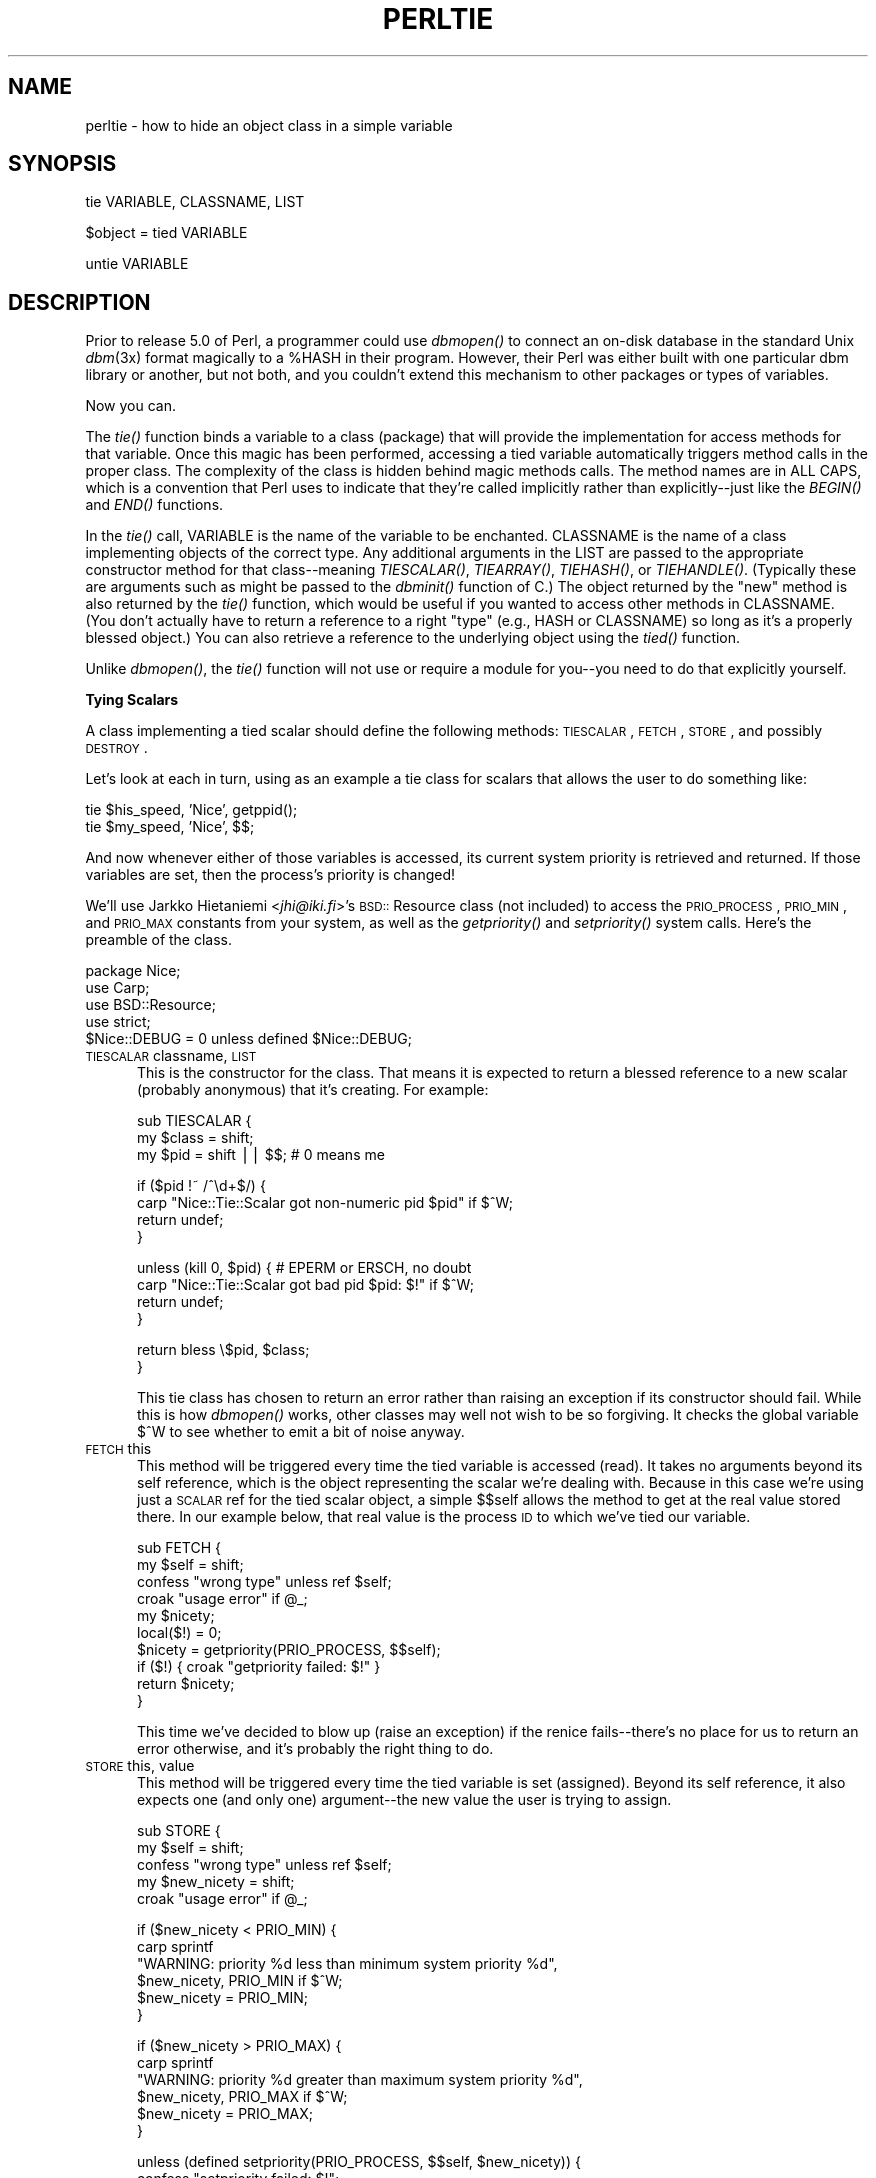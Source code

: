 .rn '' }`
''' $RCSfile$$Revision$$Date$
'''
''' $Log$
'''
.de Sh
.br
.if t .Sp
.ne 5
.PP
\fB\\$1\fR
.PP
..
.de Sp
.if t .sp .5v
.if n .sp
..
.de Ip
.br
.ie \\n(.$>=3 .ne \\$3
.el .ne 3
.IP "\\$1" \\$2
..
.de Vb
.ft CW
.nf
.ne \\$1
..
.de Ve
.ft R

.fi
..
'''
'''
'''     Set up \*(-- to give an unbreakable dash;
'''     string Tr holds user defined translation string.
'''     Bell System Logo is used as a dummy character.
'''
.tr \(*W-|\(bv\*(Tr
.ie n \{\
.ds -- \(*W-
.ds PI pi
.if (\n(.H=4u)&(1m=24u) .ds -- \(*W\h'-12u'\(*W\h'-12u'-\" diablo 10 pitch
.if (\n(.H=4u)&(1m=20u) .ds -- \(*W\h'-12u'\(*W\h'-8u'-\" diablo 12 pitch
.ds L" ""
.ds R" ""
'''   \*(M", \*(S", \*(N" and \*(T" are the equivalent of
'''   \*(L" and \*(R", except that they are used on ".xx" lines,
'''   such as .IP and .SH, which do another additional levels of
'''   double-quote interpretation
.ds M" """
.ds S" """
.ds N" """""
.ds T" """""
.ds L' '
.ds R' '
.ds M' '
.ds S' '
.ds N' '
.ds T' '
'br\}
.el\{\
.ds -- \(em\|
.tr \*(Tr
.ds L" ``
.ds R" ''
.ds M" ``
.ds S" ''
.ds N" ``
.ds T" ''
.ds L' `
.ds R' '
.ds M' `
.ds S' '
.ds N' `
.ds T' '
.ds PI \(*p
'br\}
.\"	If the F register is turned on, we'll generate
.\"	index entries out stderr for the following things:
.\"		TH	Title 
.\"		SH	Header
.\"		Sh	Subsection 
.\"		Ip	Item
.\"		X<>	Xref  (embedded
.\"	Of course, you have to process the output yourself
.\"	in some meaninful fashion.
.if \nF \{
.de IX
.tm Index:\\$1\t\\n%\t"\\$2"
..
.nr % 0
.rr F
.\}
.TH PERLTIE 1 "perl 5.005, patch 03" "5/Mar/1999" "Perl Programmers Reference Guide"
.UC
.if n .hy 0
.if n .na
.ds C+ C\v'-.1v'\h'-1p'\s-2+\h'-1p'+\s0\v'.1v'\h'-1p'
.de CQ          \" put $1 in typewriter font
.ft CW
'if n "\c
'if t \\&\\$1\c
'if n \\&\\$1\c
'if n \&"
\\&\\$2 \\$3 \\$4 \\$5 \\$6 \\$7
'.ft R
..
.\" @(#)ms.acc 1.5 88/02/08 SMI; from UCB 4.2
.	\" AM - accent mark definitions
.bd B 3
.	\" fudge factors for nroff and troff
.if n \{\
.	ds #H 0
.	ds #V .8m
.	ds #F .3m
.	ds #[ \f1
.	ds #] \fP
.\}
.if t \{\
.	ds #H ((1u-(\\\\n(.fu%2u))*.13m)
.	ds #V .6m
.	ds #F 0
.	ds #[ \&
.	ds #] \&
.\}
.	\" simple accents for nroff and troff
.if n \{\
.	ds ' \&
.	ds ` \&
.	ds ^ \&
.	ds , \&
.	ds ~ ~
.	ds ? ?
.	ds ! !
.	ds /
.	ds q
.\}
.if t \{\
.	ds ' \\k:\h'-(\\n(.wu*8/10-\*(#H)'\'\h"|\\n:u"
.	ds ` \\k:\h'-(\\n(.wu*8/10-\*(#H)'\`\h'|\\n:u'
.	ds ^ \\k:\h'-(\\n(.wu*10/11-\*(#H)'^\h'|\\n:u'
.	ds , \\k:\h'-(\\n(.wu*8/10)',\h'|\\n:u'
.	ds ~ \\k:\h'-(\\n(.wu-\*(#H-.1m)'~\h'|\\n:u'
.	ds ? \s-2c\h'-\w'c'u*7/10'\u\h'\*(#H'\zi\d\s+2\h'\w'c'u*8/10'
.	ds ! \s-2\(or\s+2\h'-\w'\(or'u'\v'-.8m'.\v'.8m'
.	ds / \\k:\h'-(\\n(.wu*8/10-\*(#H)'\z\(sl\h'|\\n:u'
.	ds q o\h'-\w'o'u*8/10'\s-4\v'.4m'\z\(*i\v'-.4m'\s+4\h'\w'o'u*8/10'
.\}
.	\" troff and (daisy-wheel) nroff accents
.ds : \\k:\h'-(\\n(.wu*8/10-\*(#H+.1m+\*(#F)'\v'-\*(#V'\z.\h'.2m+\*(#F'.\h'|\\n:u'\v'\*(#V'
.ds 8 \h'\*(#H'\(*b\h'-\*(#H'
.ds v \\k:\h'-(\\n(.wu*9/10-\*(#H)'\v'-\*(#V'\*(#[\s-4v\s0\v'\*(#V'\h'|\\n:u'\*(#]
.ds _ \\k:\h'-(\\n(.wu*9/10-\*(#H+(\*(#F*2/3))'\v'-.4m'\z\(hy\v'.4m'\h'|\\n:u'
.ds . \\k:\h'-(\\n(.wu*8/10)'\v'\*(#V*4/10'\z.\v'-\*(#V*4/10'\h'|\\n:u'
.ds 3 \*(#[\v'.2m'\s-2\&3\s0\v'-.2m'\*(#]
.ds o \\k:\h'-(\\n(.wu+\w'\(de'u-\*(#H)/2u'\v'-.3n'\*(#[\z\(de\v'.3n'\h'|\\n:u'\*(#]
.ds d- \h'\*(#H'\(pd\h'-\w'~'u'\v'-.25m'\f2\(hy\fP\v'.25m'\h'-\*(#H'
.ds D- D\\k:\h'-\w'D'u'\v'-.11m'\z\(hy\v'.11m'\h'|\\n:u'
.ds th \*(#[\v'.3m'\s+1I\s-1\v'-.3m'\h'-(\w'I'u*2/3)'\s-1o\s+1\*(#]
.ds Th \*(#[\s+2I\s-2\h'-\w'I'u*3/5'\v'-.3m'o\v'.3m'\*(#]
.ds ae a\h'-(\w'a'u*4/10)'e
.ds Ae A\h'-(\w'A'u*4/10)'E
.ds oe o\h'-(\w'o'u*4/10)'e
.ds Oe O\h'-(\w'O'u*4/10)'E
.	\" corrections for vroff
.if v .ds ~ \\k:\h'-(\\n(.wu*9/10-\*(#H)'\s-2\u~\d\s+2\h'|\\n:u'
.if v .ds ^ \\k:\h'-(\\n(.wu*10/11-\*(#H)'\v'-.4m'^\v'.4m'\h'|\\n:u'
.	\" for low resolution devices (crt and lpr)
.if \n(.H>23 .if \n(.V>19 \
\{\
.	ds : e
.	ds 8 ss
.	ds v \h'-1'\o'\(aa\(ga'
.	ds _ \h'-1'^
.	ds . \h'-1'.
.	ds 3 3
.	ds o a
.	ds d- d\h'-1'\(ga
.	ds D- D\h'-1'\(hy
.	ds th \o'bp'
.	ds Th \o'LP'
.	ds ae ae
.	ds Ae AE
.	ds oe oe
.	ds Oe OE
.\}
.rm #[ #] #H #V #F C
.SH "NAME"
perltie \- how to hide an object class in a simple variable
.SH "SYNOPSIS"
.PP
.Vb 1
\& tie VARIABLE, CLASSNAME, LIST
.Ve
.Vb 1
\& $object = tied VARIABLE
.Ve
.Vb 1
\& untie VARIABLE
.Ve
.SH "DESCRIPTION"
Prior to release 5.0 of Perl, a programmer could use \fIdbmopen()\fR
to connect an on-disk database in the standard Unix \fIdbm\fR\|(3x)
format magically to a \f(CW%HASH\fR in their program.  However, their Perl was either
built with one particular dbm library or another, but not both, and
you couldn't extend this mechanism to other packages or types of variables.
.PP
Now you can.
.PP
The \fItie()\fR function binds a variable to a class (package) that will provide
the implementation for access methods for that variable.  Once this magic
has been performed, accessing a tied variable automatically triggers
method calls in the proper class.  The complexity of the class is
hidden behind magic methods calls.  The method names are in ALL CAPS,
which is a convention that Perl uses to indicate that they're called
implicitly rather than explicitly\*(--just like the \fIBEGIN()\fR and \fIEND()\fR
functions.
.PP
In the \fItie()\fR call, \f(CWVARIABLE\fR is the name of the variable to be
enchanted.  \f(CWCLASSNAME\fR is the name of a class implementing objects of
the correct type.  Any additional arguments in the \f(CWLIST\fR are passed to
the appropriate constructor method for that class\*(--meaning \fITIESCALAR()\fR,
\fITIEARRAY()\fR, \fITIEHASH()\fR, or \fITIEHANDLE()\fR.  (Typically these are arguments
such as might be passed to the \fIdbminit()\fR function of C.) The object
returned by the \*(L"new\*(R" method is also returned by the \fItie()\fR function,
which would be useful if you wanted to access other methods in
\f(CWCLASSNAME\fR. (You don't actually have to return a reference to a right
\*(L"type\*(R" (e.g., HASH or \f(CWCLASSNAME\fR) so long as it's a properly blessed
object.)  You can also retrieve a reference to the underlying object
using the \fItied()\fR function.
.PP
Unlike \fIdbmopen()\fR, the \fItie()\fR function will not \f(CWuse\fR or \f(CWrequire\fR a module
for you\*(--you need to do that explicitly yourself.
.Sh "Tying Scalars"
A class implementing a tied scalar should define the following methods:
\s-1TIESCALAR\s0, \s-1FETCH\s0, \s-1STORE\s0, and possibly \s-1DESTROY\s0.
.PP
Let's look at each in turn, using as an example a tie class for
scalars that allows the user to do something like:
.PP
.Vb 2
\&    tie $his_speed, 'Nice', getppid();
\&    tie $my_speed,  'Nice', $$;
.Ve
And now whenever either of those variables is accessed, its current
system priority is retrieved and returned.  If those variables are set,
then the process's priority is changed!
.PP
We'll use Jarkko Hietaniemi <\fIjhi@iki.fi\fR>'s \s-1BSD::\s0Resource class (not
included) to access the \s-1PRIO_PROCESS\s0, \s-1PRIO_MIN\s0, and \s-1PRIO_MAX\s0 constants
from your system, as well as the \fIgetpriority()\fR and \fIsetpriority()\fR system
calls.  Here's the preamble of the class.
.PP
.Vb 5
\&    package Nice;
\&    use Carp;
\&    use BSD::Resource;
\&    use strict;
\&    $Nice::DEBUG = 0 unless defined $Nice::DEBUG;
.Ve
.Ip "\s-1TIESCALAR\s0 classname, \s-1LIST\s0" 5
This is the constructor for the class.  That means it is
expected to return a blessed reference to a new scalar
(probably anonymous) that it's creating.  For example:
.Sp
.Vb 3
\&    sub TIESCALAR {
\&        my $class = shift;
\&        my $pid = shift || $$; # 0 means me
.Ve
.Vb 4
\&        if ($pid !~ /^\ed+$/) {
\&            carp "Nice::Tie::Scalar got non-numeric pid $pid" if $^W;
\&            return undef;
\&        }
.Ve
.Vb 4
\&        unless (kill 0, $pid) { # EPERM or ERSCH, no doubt
\&            carp "Nice::Tie::Scalar got bad pid $pid: $!" if $^W;
\&            return undef;
\&        }
.Ve
.Vb 2
\&        return bless \e$pid, $class;
\&    }
.Ve
This tie class has chosen to return an error rather than raising an
exception if its constructor should fail.  While this is how \fIdbmopen()\fR works,
other classes may well not wish to be so forgiving.  It checks the global
variable \f(CW$^W\fR to see whether to emit a bit of noise anyway.
.Ip "\s-1FETCH\s0 this" 5
This method will be triggered every time the tied variable is accessed
(read).  It takes no arguments beyond its self reference, which is the
object representing the scalar we're dealing with.  Because in this case
we're using just a \s-1SCALAR\s0 ref for the tied scalar object, a simple $$self
allows the method to get at the real value stored there.  In our example
below, that real value is the process \s-1ID\s0 to which we've tied our variable.
.Sp
.Vb 10
\&    sub FETCH {
\&        my $self = shift;
\&        confess "wrong type" unless ref $self;
\&        croak "usage error" if @_;
\&        my $nicety;
\&        local($!) = 0;
\&        $nicety = getpriority(PRIO_PROCESS, $$self);
\&        if ($!) { croak "getpriority failed: $!" }
\&        return $nicety;
\&    }
.Ve
This time we've decided to blow up (raise an exception) if the renice
fails\*(--there's no place for us to return an error otherwise, and it's
probably the right thing to do.
.Ip "\s-1STORE\s0 this, value" 5
This method will be triggered every time the tied variable is set
(assigned).  Beyond its self reference, it also expects one (and only one)
argument\*(--the new value the user is trying to assign.
.Sp
.Vb 5
\&    sub STORE {
\&        my $self = shift;
\&        confess "wrong type" unless ref $self;
\&        my $new_nicety = shift;
\&        croak "usage error" if @_;
.Ve
.Vb 6
\&        if ($new_nicety < PRIO_MIN) {
\&            carp sprintf
\&              "WARNING: priority %d less than minimum system priority %d",
\&                  $new_nicety, PRIO_MIN if $^W;
\&            $new_nicety = PRIO_MIN;
\&        }
.Ve
.Vb 6
\&        if ($new_nicety > PRIO_MAX) {
\&            carp sprintf
\&              "WARNING: priority %d greater than maximum system priority %d",
\&                  $new_nicety, PRIO_MAX if $^W;
\&            $new_nicety = PRIO_MAX;
\&        }
.Ve
.Vb 5
\&        unless (defined setpriority(PRIO_PROCESS, $$self, $new_nicety)) {
\&            confess "setpriority failed: $!";
\&        }
\&        return $new_nicety;
\&    }
.Ve
.Ip "\s-1DESTROY\s0 this" 5
This method will be triggered when the tied variable needs to be destructed.
As with other object classes, such a method is seldom necessary, because Perl
deallocates its moribund object's memory for you automatically\*(--this isn't
\*(C+, you know.  We'll use a \s-1DESTROY\s0 method here for debugging purposes only.
.Sp
.Vb 5
\&    sub DESTROY {
\&        my $self = shift;
\&        confess "wrong type" unless ref $self;
\&        carp "[ Nice::DESTROY pid $$self ]" if $Nice::DEBUG;
\&    }
.Ve
.PP
That's about all there is to it.  Actually, it's more than all there
is to it, because we've done a few nice things here for the sake
of completeness, robustness, and general aesthetics.  Simpler
\s-1TIESCALAR\s0 classes are certainly possible.
.Sh "Tying Arrays"
A class implementing a tied ordinary array should define the following
methods: \s-1TIEARRAY\s0, \s-1FETCH\s0, \s-1STORE\s0, \s-1FETCHSIZE\s0, \s-1STORESIZE\s0 and perhaps \s-1DESTROY\s0. 
.PP
\s-1FETCHSIZE\s0 and \s-1STORESIZE\s0 are used to provide \f(CW$#array\fR and
equivalent \f(CWscalar(@array)\fR access.
    
The methods \s-1POP\s0, \s-1PUSH\s0, \s-1SHIFT\s0, \s-1UNSHIFT\s0, \s-1SPLICE\s0 are required if the perl
operator with the corresponding (but lowercase) name is to operate on the
tied array. The \fBTie::Array\fR class can be used as a base class to implement
these in terms of the basic five methods above.  
.PP
In addition \s-1EXTEND\s0 will be called when perl would have pre-extended 
allocation in a real array.
.PP
This means that tied arrays are now \fIcomplete\fR. The example below needs
upgrading to illustrate this. (The documentation in \fBTie::Array\fR is more
complete.)
.PP
For this discussion, we'll implement an array whose indices are fixed at
its creation.  If you try to access anything beyond those bounds, you'll
take an exception.  For example:
.PP
.Vb 9
\&    require Bounded_Array;
\&    tie @ary, 'Bounded_Array', 2;
\&    $| = 1;
\&    for $i (0 .. 10) {
\&        print "setting index $i: ";
\&        $ary[$i] = 10 * $i;
\&        $ary[$i] = 10 * $i;
\&        print "value of elt $i now $ary[$i]\en";
\&    }
.Ve
The preamble code for the class is as follows:
.PP
.Vb 3
\&    package Bounded_Array;
\&    use Carp;
\&    use strict;
.Ve
.Ip "\s-1TIEARRAY\s0 classname, \s-1LIST\s0" 5
This is the constructor for the class.  That means it is expected to
return a blessed reference through which the new array (probably an
anonymous \s-1ARRAY\s0 ref) will be accessed.
.Sp
In our example, just to show you that you don't \fIreally\fR have to return an
\s-1ARRAY\s0 reference, we'll choose a \s-1HASH\s0 reference to represent our object.
A \s-1HASH\s0 works out well as a generic record type: the \f(CW{BOUND}\fR field will
store the maximum bound allowed, and the \f(CW{ARRAY}\fR field will hold the
true \s-1ARRAY\s0 ref.  If someone outside the class tries to dereference the
object returned (doubtless thinking it an \s-1ARRAY\s0 ref), they'll blow up.
This just goes to show you that you should respect an object's privacy.
.Sp
.Vb 10
\&    sub TIEARRAY {
\&        my $class = shift;
\&        my $bound = shift;
\&        confess "usage: tie(\e@ary, 'Bounded_Array', max_subscript)"
\&            if @_ || $bound =~ /\eD/;
\&        return bless {
\&            BOUND => $bound,
\&            ARRAY => [],
\&        }, $class;
\&    }
.Ve
.Ip "\s-1FETCH\s0 this, index" 5
This method will be triggered every time an individual element the tied array
is accessed (read).  It takes one argument beyond its self reference: the
index whose value we're trying to fetch.
.Sp
.Vb 7
\&    sub FETCH {
\&      my($self,$idx) = @_;
\&      if ($idx > $self->{BOUND}) {
\&        confess "Array OOB: $idx > $self->{BOUND}";
\&      }
\&      return $self->{ARRAY}[$idx];
\&    }
.Ve
As you may have noticed, the name of the \s-1FETCH\s0 method (et al.) is the same
for all accesses, even though the constructors differ in names (\s-1TIESCALAR\s0
vs \s-1TIEARRAY\s0).  While in theory you could have the same class servicing
several tied types, in practice this becomes cumbersome, and it's easiest
to keep them at simply one tie type per class.
.Ip "\s-1STORE\s0 this, index, value" 5
This method will be triggered every time an element in the tied array is set
(written).  It takes two arguments beyond its self reference: the index at
which we're trying to store something and the value we're trying to put
there.  For example:
.Sp
.Vb 8
\&    sub STORE {
\&      my($self, $idx, $value) = @_;
\&      print "[STORE $value at $idx]\en" if _debug;
\&      if ($idx > $self->{BOUND} ) {
\&        confess "Array OOB: $idx > $self->{BOUND}";
\&      }
\&      return $self->{ARRAY}[$idx] = $value;
\&    }
.Ve
.Ip "\s-1DESTROY\s0 this" 5
This method will be triggered when the tied variable needs to be destructed.
As with the scalar tie class, this is almost never needed in a
language that does its own garbage collection, so this time we'll
just leave it out.
.PP
The code we presented at the top of the tied array class accesses many
elements of the array, far more than we've set the bounds to.  Therefore,
it will blow up once they try to access beyond the 2nd element of \f(CW@ary\fR, as
the following output demonstrates:
.PP
.Vb 5
\&    setting index 0: value of elt 0 now 0
\&    setting index 1: value of elt 1 now 10
\&    setting index 2: value of elt 2 now 20
\&    setting index 3: Array OOB: 3 > 2 at Bounded_Array.pm line 39
\&            Bounded_Array::FETCH called at testba line 12
.Ve
.Sh "Tying Hashes"
As the first Perl data type to be tied (see \fIdbmopen()\fR), hashes have the
most complete and useful \fItie()\fR implementation.  A class implementing a
tied hash should define the following methods: \s-1TIEHASH\s0 is the constructor.
\s-1FETCH\s0 and \s-1STORE\s0 access the key and value pairs.  \s-1EXISTS\s0 reports whether a
key is present in the hash, and \s-1DELETE\s0 deletes one.  \s-1CLEAR\s0 empties the
hash by deleting all the key and value pairs.  \s-1FIRSTKEY\s0 and \s-1NEXTKEY\s0
implement the \fIkeys()\fR and \fIeach()\fR functions to iterate over all the keys.
And \s-1DESTROY\s0 is called when the tied variable is garbage collected.
.PP
If this seems like a lot, then feel free to inherit from merely the
standard Tie::Hash module for most of your methods, redefining only the
interesting ones.  See the \fITie::Hash\fR manpage for details.
.PP
Remember that Perl distinguishes between a key not existing in the hash,
and the key existing in the hash but having a corresponding value of
\f(CWundef\fR.  The two possibilities can be tested with the \f(CWexists()\fR and
\f(CWdefined()\fR functions.
.PP
Here's an example of a somewhat interesting tied hash class:  it gives you
a hash representing a particular user's dot files.  You index into the hash
with the name of the file (minus the dot) and you get back that dot file's
contents.  For example:
.PP
.Vb 8
\&    use DotFiles;
\&    tie %dot, 'DotFiles';
\&    if ( $dot{profile} =~ /MANPATH/ ||
\&         $dot{login}   =~ /MANPATH/ ||
\&         $dot{cshrc}   =~ /MANPATH/    )
\&    {
\&        print "you seem to set your MANPATH\en";
\&    }
.Ve
Or here's another sample of using our tied class:
.PP
.Vb 5
\&    tie %him, 'DotFiles', 'daemon';
\&    foreach $f ( keys %him ) {
\&        printf "daemon dot file %s is size %d\en",
\&            $f, length $him{$f};
\&    }
.Ve
In our tied hash DotFiles example, we use a regular
hash for the object containing several important
fields, of which only the \f(CW{LIST}\fR field will be what the
user thinks of as the real hash.
.Ip "\s-1USER\s0" 5
whose dot files this object represents
.Ip "\s-1HOME\s0" 5
where those dot files live
.Ip "\s-1CLOBBER\s0" 5
whether we should try to change or remove those dot files
.Ip "\s-1LIST\s0" 5
the hash of dot file names and content mappings
.PP
Here's the start of \fIDotfiles.pm\fR:
.PP
.Vb 5
\&    package DotFiles;
\&    use Carp;
\&    sub whowasi { (caller(1))[3] . '()' }
\&    my $DEBUG = 0;
\&    sub debug { $DEBUG = @_ ? shift : 1 }
.Ve
For our example, we want to be able to emit debugging info to help in tracing
during development.  We keep also one convenience function around
internally to help print out warnings; \fIwhowasi()\fR returns the function name
that calls it.
.PP
Here are the methods for the DotFiles tied hash.
.Ip "\s-1TIEHASH\s0 classname, \s-1LIST\s0" 5
This is the constructor for the class.  That means it is expected to
return a blessed reference through which the new object (probably but not
necessarily an anonymous hash) will be accessed.
.Sp
Here's the constructor:
.Sp
.Vb 9
\&    sub TIEHASH {
\&        my $self = shift;
\&        my $user = shift || $>;
\&        my $dotdir = shift || '';
\&        croak "usage: @{[&whowasi]} [USER [DOTDIR]]" if @_;
\&        $user = getpwuid($user) if $user =~ /^\ed+$/;
\&        my $dir = (getpwnam($user))[7]
\&                || croak "@{[&whowasi]}: no user $user";
\&        $dir .= "/$dotdir" if $dotdir;
.Ve
.Vb 6
\&        my $node = {
\&            USER    => $user,
\&            HOME    => $dir,
\&            LIST    => {},
\&            CLOBBER => 0,
\&        };
.Ve
.Vb 9
\&        opendir(DIR, $dir)
\&                || croak "@{[&whowasi]}: can't opendir $dir: $!";
\&        foreach $dot ( grep /^\e./ && -f "$dir/$_", readdir(DIR)) {
\&            $dot =~ s/^\e.//;
\&            $node->{LIST}{$dot} = undef;
\&        }
\&        closedir DIR;
\&        return bless $node, $self;
\&    }
.Ve
It's probably worth mentioning that if you're going to filetest the
return values out of a readdir, you'd better prepend the directory
in question.  Otherwise, because we didn't \fIchdir()\fR there, it would
have been testing the wrong file.
.Ip "\s-1FETCH\s0 this, key" 5
This method will be triggered every time an element in the tied hash is
accessed (read).  It takes one argument beyond its self reference: the key
whose value we're trying to fetch.
.Sp
Here's the fetch for our DotFiles example.
.Sp
.Vb 6
\&    sub FETCH {
\&        carp &whowasi if $DEBUG;
\&        my $self = shift;
\&        my $dot = shift;
\&        my $dir = $self->{HOME};
\&        my $file = "$dir/.$dot";
.Ve
.Vb 4
\&        unless (exists $self->{LIST}->{$dot} || -f $file) {
\&            carp "@{[&whowasi]}: no $dot file" if $DEBUG;
\&            return undef;
\&        }
.Ve
.Vb 6
\&        if (defined $self->{LIST}->{$dot}) {
\&            return $self->{LIST}->{$dot};
\&        } else {
\&            return $self->{LIST}->{$dot} = `cat $dir/.$dot`;
\&        }
\&    }
.Ve
It was easy to write by having it call the Unix \fIcat\fR\|(1) command, but it
would probably be more portable to open the file manually (and somewhat
more efficient).  Of course, because dot files are a Unixy concept, we're
not that concerned.
.Ip "\s-1STORE\s0 this, key, value" 5
This method will be triggered every time an element in the tied hash is set
(written).  It takes two arguments beyond its self reference: the index at
which we're trying to store something, and the value we're trying to put
there.
.Sp
Here in our DotFiles example, we'll be careful not to let
them try to overwrite the file unless they've called the \fIclobber()\fR
method on the original object reference returned by \fItie()\fR.
.Sp
.Vb 7
\&    sub STORE {
\&        carp &whowasi if $DEBUG;
\&        my $self = shift;
\&        my $dot = shift;
\&        my $value = shift;
\&        my $file = $self->{HOME} . "/.$dot";
\&        my $user = $self->{USER};
.Ve
.Vb 2
\&        croak "@{[&whowasi]}: $file not clobberable"
\&            unless $self->{CLOBBER};
.Ve
.Vb 4
\&        open(F, "> $file") || croak "can't open $file: $!";
\&        print F $value;
\&        close(F);
\&    }
.Ve
If they wanted to clobber something, they might say:
.Sp
.Vb 3
\&    $ob = tie %daemon_dots, 'daemon';
\&    $ob->clobber(1);
\&    $daemon_dots{signature} = "A true daemon\en";
.Ve
Another way to lay hands on a reference to the underlying object is to
use the \fItied()\fR function, so they might alternately have set clobber
using:
.Sp
.Vb 2
\&    tie %daemon_dots, 'daemon';
\&    tied(%daemon_dots)->clobber(1);
.Ve
The clobber method is simply:
.Sp
.Vb 4
\&    sub clobber {
\&        my $self = shift;
\&        $self->{CLOBBER} = @_ ? shift : 1;
\&    }
.Ve
.Ip "\s-1DELETE\s0 this, key" 5
This method is triggered when we remove an element from the hash,
typically by using the \fIdelete()\fR function.  Again, we'll
be careful to check whether they really want to clobber files.
.Sp
.Vb 2
\&    sub DELETE   {
\&        carp &whowasi if $DEBUG;
.Ve
.Vb 10
\&        my $self = shift;
\&        my $dot = shift;
\&        my $file = $self->{HOME} . "/.$dot";
\&        croak "@{[&whowasi]}: won't remove file $file"
\&            unless $self->{CLOBBER};
\&        delete $self->{LIST}->{$dot};
\&        my $success = unlink($file);
\&        carp "@{[&whowasi]}: can't unlink $file: $!" unless $success;
\&        $success;
\&    }
.Ve
The value returned by \s-1DELETE\s0 becomes the return value of the call
to \fIdelete()\fR.  If you want to emulate the normal behavior of \fIdelete()\fR,
you should return whatever \s-1FETCH\s0 would have returned for this key.
In this example, we have chosen instead to return a value which tells
the caller whether the file was successfully deleted.
.Ip "\s-1CLEAR\s0 this" 5
This method is triggered when the whole hash is to be cleared, usually by
assigning the empty list to it.
.Sp
In our example, that would remove all the user's dot files!  It's such a
dangerous thing that they'll have to set \s-1CLOBBER\s0 to something higher than
1 to make it happen.
.Sp
.Vb 10
\&    sub CLEAR    {
\&        carp &whowasi if $DEBUG;
\&        my $self = shift;
\&        croak "@{[&whowasi]}: won't remove all dot files for $self->{USER}"
\&            unless $self->{CLOBBER} > 1;
\&        my $dot;
\&        foreach $dot ( keys %{$self->{LIST}}) {
\&            $self->DELETE($dot);
\&        }
\&    }
.Ve
.Ip "\s-1EXISTS\s0 this, key" 5
This method is triggered when the user uses the \fIexists()\fR function
on a particular hash.  In our example, we'll look at the \f(CW{LIST}\fR
hash element for this:
.Sp
.Vb 6
\&    sub EXISTS   {
\&        carp &whowasi if $DEBUG;
\&        my $self = shift;
\&        my $dot = shift;
\&        return exists $self->{LIST}->{$dot};
\&    }
.Ve
.Ip "\s-1FIRSTKEY\s0 this" 5
This method will be triggered when the user is going
to iterate through the hash, such as via a \fIkeys()\fR or \fIeach()\fR
call.
.Sp
.Vb 6
\&    sub FIRSTKEY {
\&        carp &whowasi if $DEBUG;
\&        my $self = shift;
\&        my $a = keys %{$self->{LIST}};          # reset each() iterator
\&        each %{$self->{LIST}}
\&    }
.Ve
.Ip "\s-1NEXTKEY\s0 this, lastkey" 5
This method gets triggered during a \fIkeys()\fR or \fIeach()\fR iteration.  It has a
second argument which is the last key that had been accessed.  This is
useful if you're carrying about ordering or calling the iterator from more
than one sequence, or not really storing things in a hash anywhere.
.Sp
For our example, we're using a real hash so we'll do just the simple
thing, but we'll have to go through the \s-1LIST\s0 field indirectly.
.Sp
.Vb 5
\&    sub NEXTKEY  {
\&        carp &whowasi if $DEBUG;
\&        my $self = shift;
\&        return each %{ $self->{LIST} }
\&    }
.Ve
.Ip "\s-1DESTROY\s0 this" 5
This method is triggered when a tied hash is about to go out of
scope.  You don't really need it unless you're trying to add debugging
or have auxiliary state to clean up.  Here's a very simple function:
.Sp
.Vb 3
\&    sub DESTROY  {
\&        carp &whowasi if $DEBUG;
\&    }
.Ve
.PP
Note that functions such as \fIkeys()\fR and \fIvalues()\fR may return huge lists
when used on large objects, like \s-1DBM\s0 files.  You may prefer to use the
\fIeach()\fR function to iterate over such.  Example:
.PP
.Vb 7
\&    # print out history file offsets
\&    use NDBM_File;
\&    tie(%HIST, 'NDBM_File', '/usr/lib/news/history', 1, 0);
\&    while (($key,$val) = each %HIST) {
\&        print $key, ' = ', unpack('L',$val), "\en";
\&    }
\&    untie(%HIST);
.Ve
.Sh "Tying FileHandles"
This is partially implemented now.
.PP
A class implementing a tied filehandle should define the following
methods: \s-1TIEHANDLE\s0, at least one of \s-1PRINT\s0, \s-1PRINTF\s0, \s-1WRITE\s0, \s-1READLINE\s0, \s-1GETC\s0,
\s-1READ\s0, and possibly \s-1CLOSE\s0 and \s-1DESTROY\s0.
.PP
It is especially useful when perl is embedded in some other program,
where output to \s-1STDOUT\s0 and \s-1STDERR\s0 may have to be redirected in some
special way. See nvi and the Apache module for examples.
.PP
In our example we're going to create a shouting handle.
.PP
.Vb 1
\&    package Shout;
.Ve
.Ip "\s-1TIEHANDLE\s0 classname, \s-1LIST\s0" 5
This is the constructor for the class.  That means it is expected to
return a blessed reference of some sort. The reference can be used to
hold some internal information.
.Sp
.Vb 1
\&    sub TIEHANDLE { print "<shout>\en"; my $i; bless \e$i, shift }
.Ve
.Ip "\s-1WRITE\s0 this, \s-1LIST\s0" 5
This method will be called when the handle is written to via the
\f(CWsyswrite\fR function.
.Sp
.Vb 5
\&    sub WRITE {
\&        $r = shift;
\&        my($buf,$len,$offset) = @_;
\&        print "WRITE called, \e$buf=$buf, \e$len=$len, \e$offset=$offset";
\&    }
.Ve
.Ip "\s-1PRINT\s0 this, \s-1LIST\s0" 5
This method will be triggered every time the tied handle is printed to
with the \f(CWprint()\fR function.
Beyond its self reference it also expects the list that was passed to
the print function.
.Sp
.Vb 1
\&    sub PRINT { $r = shift; $$r++; print join($,,map(uc($_),@_)),$\e }
.Ve
.Ip "\s-1PRINTF\s0 this, \s-1LIST\s0" 5
This method will be triggered every time the tied handle is printed to
with the \f(CWprintf()\fR function.
Beyond its self reference it also expects the format and list that was
passed to the printf function.
.Sp
.Vb 5
\&    sub PRINTF {
\&        shift;
\&        my $fmt = shift;
\&        print sprintf($fmt, @_)."\en";
\&    }
.Ve
.Ip "\s-1READ\s0 this, \s-1LIST\s0" 5
This method will be called when the handle is read from via the \f(CWread\fR
or \f(CWsysread\fR functions.
.Sp
.Vb 8
\&    sub READ {
\&        my $self = shift;
\&        my $$bufref = \e$_[0];
\&        my(undef,$len,$offset) = @_;
\&        print "READ called, \e$buf=$bufref, \e$len=$len, \e$offset=$offset";
\&        # add to $$bufref, set $len to number of characters read
\&        $len;
\&    }
.Ve
.Ip "\s-1READLINE\s0 this" 5
This method will be called when the handle is read from via <\s-1HANDLE\s0>.
The method should return undef when there is no more data.
.Sp
.Vb 1
\&    sub READLINE { $r = shift; "READLINE called $$r times\en"; }
.Ve
.Ip "\s-1GETC\s0 this" 5
This method will be called when the \f(CWgetc\fR function is called.
.Sp
.Vb 1
\&    sub GETC { print "Don't GETC, Get Perl"; return "a"; }
.Ve
.Ip "\s-1CLOSE\s0 this" 5
This method will be called when the handle is closed via the \f(CWclose\fR
function.
.Sp
.Vb 1
\&    sub CLOSE { print "CLOSE called.\en" }
.Ve
.Ip "\s-1DESTROY\s0 this" 5
As with the other types of ties, this method will be called when the
tied handle is about to be destroyed. This is useful for debugging and
possibly cleaning up.
.Sp
.Vb 1
\&    sub DESTROY { print "</shout>\en" }
.Ve
.PP
Here's how to use our little example:
.PP
.Vb 5
\&    tie(*FOO,'Shout');
\&    print FOO "hello\en";
\&    $a = 4; $b = 6;
\&    print FOO $a, " plus ", $b, " equals ", $a + $b, "\en";
\&    print <FOO>;
.Ve
.Sh "The \f(CWuntie\fR Gotcha"
If you intend making use of the object returned from either \fItie()\fR or
\fItied()\fR, and if the tie's target class defines a destructor, there is a
subtle gotcha you \fImust\fR guard against.
.PP
As setup, consider this (admittedly rather contrived) example of a
tie; all it does is use a file to keep a log of the values assigned to
a scalar.
.PP
.Vb 1
\&    package Remember;
.Ve
.Vb 2
\&    use strict;
\&    use IO::File;
.Ve
.Vb 5
\&    sub TIESCALAR {
\&        my $class = shift;
\&        my $filename = shift;
\&        my $handle = new IO::File "> $filename"
\&                         or die "Cannot open $filename: $!\en";
.Ve
.Vb 3
\&        print $handle "The Start\en";
\&        bless {FH => $handle, Value => 0}, $class;
\&    }
.Ve
.Vb 4
\&    sub FETCH {
\&        my $self = shift;
\&        return $self->{Value};
\&    }
.Ve
.Vb 7
\&    sub STORE {
\&        my $self = shift;
\&        my $value = shift;
\&        my $handle = $self->{FH};
\&        print $handle "$value\en";
\&        $self->{Value} = $value;
\&    }
.Ve
.Vb 6
\&    sub DESTROY {
\&        my $self = shift;
\&        my $handle = $self->{FH};
\&        print $handle "The End\en";
\&        close $handle;
\&    }
.Ve
.Vb 1
\&    1;
.Ve
Here is an example that makes use of this tie:
.PP
.Vb 2
\&    use strict;
\&    use Remember;
.Ve
.Vb 7
\&    my $fred;
\&    tie $fred, 'Remember', 'myfile.txt';
\&    $fred = 1;
\&    $fred = 4;
\&    $fred = 5;
\&    untie $fred;
\&    system "cat myfile.txt";
.Ve
This is the output when it is executed:
.PP
.Vb 5
\&    The Start
\&    1
\&    4
\&    5
\&    The End
.Ve
So far so good.  Those of you who have been paying attention will have
spotted that the tied object hasn't been used so far.  So lets add an
extra method to the Remember class to allow comments to be included in
the file -- say, something like this:
.PP
.Vb 6
\&    sub comment {
\&        my $self = shift;
\&        my $text = shift;
\&        my $handle = $self->{FH};
\&        print $handle $text, "\en";
\&    }
.Ve
And here is the previous example modified to use the \f(CWcomment\fR method
(which requires the tied object):
.PP
.Vb 2
\&    use strict;
\&    use Remember;
.Ve
.Vb 8
\&    my ($fred, $x);
\&    $x = tie $fred, 'Remember', 'myfile.txt';
\&    $fred = 1;
\&    $fred = 4;
\&    comment $x "changing...";
\&    $fred = 5;
\&    untie $fred;
\&    system "cat myfile.txt";
.Ve
When this code is executed there is no output.  Here's why:
.PP
When a variable is tied, it is associated with the object which is the
return value of the \s-1TIESCALAR\s0, \s-1TIEARRAY\s0, or \s-1TIEHASH\s0 function.  This
object normally has only one reference, namely, the implicit reference
from the tied variable.  When \fIuntie()\fR is called, that reference is
destroyed.  Then, as in the first example above, the object's
destructor (\s-1DESTROY\s0) is called, which is normal for objects that have
no more valid references; and thus the file is closed.
.PP
In the second example, however, we have stored another reference to
the tied object in \f(CW$x\fR.  That means that when \fIuntie()\fR gets called
there will still be a valid reference to the object in existence, so
the destructor is not called at that time, and thus the file is not
closed.  The reason there is no output is because the file buffers
have not been flushed to disk.
.PP
Now that you know what the problem is, what can you do to avoid it?
Well, the good old \f(CW-w\fR flag will spot any instances where you call
\fIuntie()\fR and there are still valid references to the tied object.  If
the second script above is run with the \f(CW-w\fR flag, Perl prints this
warning message:
.PP
.Vb 1
\&    untie attempted while 1 inner references still exist
.Ve
To get the script to work properly and silence the warning make sure
there are no valid references to the tied object \fIbefore\fR \fIuntie()\fR is
called:
.PP
.Vb 2
\&    undef $x;
\&    untie $fred;
.Ve
.SH "SEE ALSO"
See the \fIDB_File\fR manpage or the \fIConfig\fR manpage for some interesting \fItie()\fR implementations.
.SH "BUGS"
Tied arrays are \fIincomplete\fR.  They are also distinctly lacking something
for the \f(CW$#ARRAY\fR access (which is hard, as it's an lvalue), as well as
the other obvious array functions, like \fIpush()\fR, \fIpop()\fR, \fIshift()\fR, \fIunshift()\fR,
and \fIsplice()\fR.
.PP
You cannot easily tie a multilevel data structure (such as a hash of
hashes) to a dbm file.  The first problem is that all but GDBM and
Berkeley DB have size limitations, but beyond that, you also have problems
with how references are to be represented on disk.  One experimental
module that does attempt to address this need partially is the MLDBM
module.  Check your nearest CPAN site as described in the \fIperlmodlib\fR manpage for
source code to MLDBM.
.SH "AUTHOR"
Tom Christiansen
.PP
TIEHANDLE by Sven Verdoolaege <\fIskimo@dns.ufsia.ac.be\fR> and Doug MacEachern <\fIdougm@osf.org\fR>

.rn }` ''
.IX Title "PERLTIE 1"
.IX Name "perltie - how to hide an object class in a simple variable"

.IX Header "NAME"

.IX Header "SYNOPSIS"

.IX Header "DESCRIPTION"

.IX Subsection "Tying Scalars"

.IX Item "\s-1TIESCALAR\s0 classname, \s-1LIST\s0"

.IX Item "\s-1FETCH\s0 this"

.IX Item "\s-1STORE\s0 this, value"

.IX Item "\s-1DESTROY\s0 this"

.IX Subsection "Tying Arrays"

.IX Item "\s-1TIEARRAY\s0 classname, \s-1LIST\s0"

.IX Item "\s-1FETCH\s0 this, index"

.IX Item "\s-1STORE\s0 this, index, value"

.IX Item "\s-1DESTROY\s0 this"

.IX Subsection "Tying Hashes"

.IX Item "\s-1USER\s0"

.IX Item "\s-1HOME\s0"

.IX Item "\s-1CLOBBER\s0"

.IX Item "\s-1LIST\s0"

.IX Item "\s-1TIEHASH\s0 classname, \s-1LIST\s0"

.IX Item "\s-1FETCH\s0 this, key"

.IX Item "\s-1STORE\s0 this, key, value"

.IX Item "\s-1DELETE\s0 this, key"

.IX Item "\s-1CLEAR\s0 this"

.IX Item "\s-1EXISTS\s0 this, key"

.IX Item "\s-1FIRSTKEY\s0 this"

.IX Item "\s-1NEXTKEY\s0 this, lastkey"

.IX Item "\s-1DESTROY\s0 this"

.IX Subsection "Tying FileHandles"

.IX Item "\s-1TIEHANDLE\s0 classname, \s-1LIST\s0"

.IX Item "\s-1WRITE\s0 this, \s-1LIST\s0"

.IX Item "\s-1PRINT\s0 this, \s-1LIST\s0"

.IX Item "\s-1PRINTF\s0 this, \s-1LIST\s0"

.IX Item "\s-1READ\s0 this, \s-1LIST\s0"

.IX Item "\s-1READLINE\s0 this"

.IX Item "\s-1GETC\s0 this"

.IX Item "\s-1CLOSE\s0 this"

.IX Item "\s-1DESTROY\s0 this"

.IX Subsection "The \f(CWuntie\fR Gotcha"

.IX Header "SEE ALSO"

.IX Header "BUGS"

.IX Header "AUTHOR"

